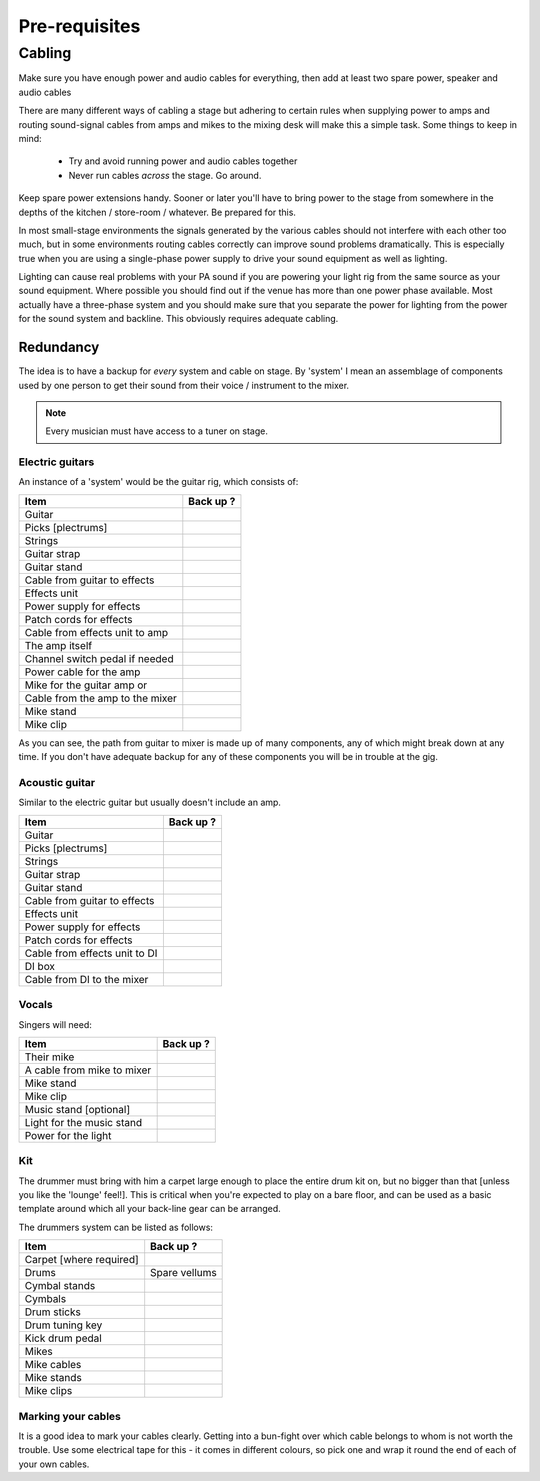 Pre-requisites
**************

Cabling
=======

Make sure you have enough power and audio cables for everything, then add at least two spare power, speaker and audio cables

There are many different ways of cabling a stage but adhering to certain rules when supplying power to amps and routing sound-signal cables from amps and mikes to the mixing desk will make this a simple task. Some things to keep in mind:

	- Try and avoid running power and audio cables together
	- Never run cables *across* the stage. Go around.

Keep spare power extensions handy. Sooner or later you'll have to bring power to the stage from somewhere in the depths of the kitchen / store-room / whatever. Be prepared for this.

In most small-stage environments the signals generated by the various cables should not interfere with each other too much, but in some environments routing cables correctly can improve sound problems dramatically. This is especially true when you are using a single-phase power supply to drive your sound equipment as well as lighting.

Lighting can cause real problems with your PA sound if you are powering your light rig from the same source as your sound equipment. Where possible you should find out if the venue has more than one power phase available. Most actually have a three-phase system and you should make sure that you separate the power for lighting from the power for the sound system and backline. This obviously requires adequate cabling.


Redundancy
----------

The idea is to have a backup for *every* system and cable on stage. By 'system' I mean an assemblage of components used by one person to get their sound from their voice / instrument to the mixer.

.. note::

	Every musician must have access to a tuner on stage.


Electric guitars
^^^^^^^^^^^^^^^^

An instance of a 'system' would be the guitar rig, which consists of:

+-------------------------------+---------------+
|Item                           |Back up ?      |
+===============================+===============+
|Guitar                         |               |
+-------------------------------+---------------+
|Picks [plectrums]              |               |
+-------------------------------+---------------+
|Strings                        |               |
+-------------------------------+---------------+
|Guitar strap                   |               |
+-------------------------------+---------------+
|Guitar stand                   |               |
+-------------------------------+---------------+
|Cable from guitar to effects   |               |
+-------------------------------+---------------+
|Effects unit                   |               |
+-------------------------------+---------------+
|Power supply for effects       |               |
+-------------------------------+---------------+
|Patch cords for effects        |               |
+-------------------------------+---------------+
|Cable from effects unit to amp |               |
+-------------------------------+---------------+
|The amp itself                 |               |
+-------------------------------+---------------+
|Channel switch pedal if needed |               |
+-------------------------------+---------------+
|Power cable for the amp        |               |
+-------------------------------+---------------+
|Mike for the guitar amp or     |               |
+-------------------------------+---------------+
|Cable from the amp to the mixer|               |
+-------------------------------+---------------+
|Mike stand                     |               |
+-------------------------------+---------------+
|Mike clip                      |               |
+-------------------------------+---------------+

As you can see, the path from guitar to mixer is made up of many components, any of which might break down at any time. If you don't have adequate backup for any of these components you will be in trouble at the gig.


Acoustic guitar
^^^^^^^^^^^^^^^
Similar to the electric guitar but usually doesn't include an amp.

+-------------------------------+---------------+
|Item                           |Back up ?      |
+===============================+===============+
|Guitar                         |               |
+-------------------------------+---------------+
|Picks [plectrums]              |               |
+-------------------------------+---------------+
|Strings                        |               |
+-------------------------------+---------------+
|Guitar strap                   |               |
+-------------------------------+---------------+
|Guitar stand                   |               |
+-------------------------------+---------------+
|Cable from guitar to effects   |               |
+-------------------------------+---------------+
|Effects unit                   |               |
+-------------------------------+---------------+
|Power supply for effects       |               |
+-------------------------------+---------------+
|Patch cords for effects        |               |
+-------------------------------+---------------+
|Cable from effects unit to DI  |               |
+-------------------------------+---------------+
|DI box                         |               |
+-------------------------------+---------------+
|Cable from DI to the mixer     |               |
+-------------------------------+---------------+


Vocals
^^^^^^

Singers will need:

+-------------------------------+---------------+
|Item                           |Back up ?      |
+===============================+===============+
|Their mike                     |               |
+-------------------------------+---------------+
|A cable from mike to mixer     |               |
+-------------------------------+---------------+
|Mike stand                     |               |
+-------------------------------+---------------+
|Mike clip                      |               |
+-------------------------------+---------------+
|Music stand [optional]         |               |
+-------------------------------+---------------+
|Light for the music stand      |               |
+-------------------------------+---------------+
|Power for the light            |               |
+-------------------------------+---------------+


Kit
^^^

The drummer must bring with him a carpet large enough to place the entire drum kit on, but no bigger than that [unless you like the 'lounge' feel!]. This is critical when you're expected to play on a bare floor, and can be used as a basic template around which all your back-line gear can be arranged.

The drummers system can be listed as follows:

+-------------------------------+---------------+
|Item                           |Back up ?      |
+===============================+===============+
|Carpet [where required]        |               |
+-------------------------------+---------------+
|Drums                          |Spare vellums  |
+-------------------------------+---------------+
|Cymbal stands                  |               |
+-------------------------------+---------------+
|Cymbals                        |               |
+-------------------------------+---------------+
|Drum sticks                    |               |
+-------------------------------+---------------+
|Drum tuning key                |               |
+-------------------------------+---------------+
|Kick drum pedal                |               |
+-------------------------------+---------------+
|Mikes                          |               |
+-------------------------------+---------------+
|Mike cables                    |               |
+-------------------------------+---------------+
|Mike stands                    |               |
+-------------------------------+---------------+
|Mike clips                     |               |
+-------------------------------+---------------+


Marking your cables
^^^^^^^^^^^^^^^^^^^

It is a good idea to mark your cables clearly. Getting into a bun-fight over which cable belongs to whom is not worth the trouble. Use some electrical tape for this - it comes in different colours, so pick one and wrap it round the end of each of your own cables.

.. Pics of cables marked: 1/4" and power ext with names

	Where possible find ways to distinguish between cable types - a guitar cable has braided insulation around a plastic-coated core while speaker cables are made up of two wires - no braid. Open one of the jack covers if you are not sure. Using a speaker cable as a guitar lead may work, but your tone will definitely be way off.


